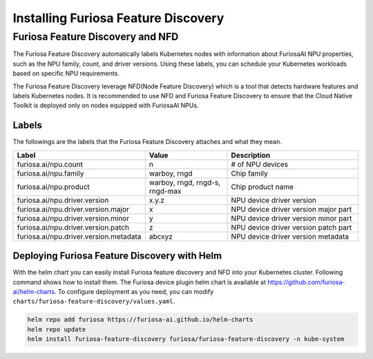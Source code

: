 .. _FeatureDiscovery:

####################################
Installing Furiosa Feature Discovery
####################################


Furiosa Feature Discovery and NFD
================================================================

The Furiosa Feature Discovery automatically labels Kubernetes nodes with information
about FuriosaAI NPU properties, such as the NPU family, count, and driver versions.
Using these labels, you can schedule your Kubernetes workloads based on specific NPU requirements.

The Furiosa Feature Discovery leverage NFD(Node Feature Discovery) which is a tool that detects
hardware features and labels Kubernetes nodes. It is recommended to use NFD and
Furiosa Feature Discovery to ensure that the Cloud Native Toolkit is deployed only on nodes
equipped with FuriosaAI NPUs.


Labels
-----------------------------

The followings are the labels that the Furiosa Feature Discovery attaches and what they mean.

.. list-table:: 
   :align: center
   :header-rows: 1
   :widths: 130 160 260

   * - Label
     - Value
     - Description
   * - furiosa.ai/npu.count
     - n
     - # of NPU devices
   * - furiosa.ai/npu.family
     - warboy, rngd
     - Chip family
   * - furiosa.ai/npu.product
     - warboy, rngd, rngd-s, rngd-max
     - Chip product name
   * - furiosa.ai/npu.driver.version
     - x.y.z
     - NPU device driver version
   * - furiosa.ai/npu.driver.version.major
     - x
     - NPU device driver version major part
   * - furiosa.ai/npu.driver.version.minor
     - y
     - NPU device driver version minor part
   * - furiosa.ai/npu.driver.version.patch
     - z
     - NPU device driver version patch part
   * - furiosa.ai/npu.driver.version.metadata
     - abcxyz
     - NPU device driver version metadata


Deploying Furiosa Feature Discovery with Helm
----------------------------------------------
With the helm chart you can easily install Furiosa feature discovery and NFD into your Kubernetes cluster.
Following command shows how to install them.
The Furiosa device plugin helm chart is available at https://github.com/furiosa-ai/helm-charts. To configure deployment as you need, you can modify ``charts/furiosa-feature-discovery/values.yaml``.

.. code-block:: sh

  helm repo add furiosa https://furiosa-ai.github.io/helm-charts
  helm repo update
  helm install furiosa-feature-discovery furiosa/furiosa-feature-discovery -n kube-system
